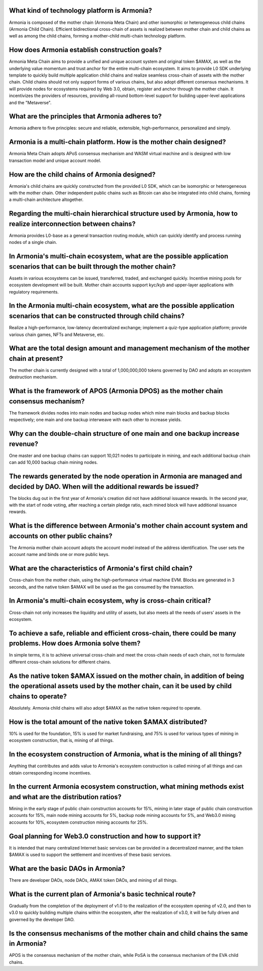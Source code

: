 What kind of technology platform is Armonia?
============================================

Armonia is composed of the mother chain (Armonia Meta Chain) and other
isomorphic or heterogeneous child chains (Armonia Child Chain).
Efficient bidirectional cross-chain of assets is realized between mother
chain and child chains as well as among the child chains, forming a
mother-child multi-chain technology platform.

.. _armonia-is-a-multi-chain-platform-how-is-the-mother-chain-designed:

How does Armonia establish construction goals?
==============================================

Armonia Meta Chain aims to provide a unified and unique account system and original token $AMAX, 
as well as the underlying value momentum and trust anchor for the entire multi-chain ecosystem. 
It aims to provide L0 SDK underlying template to quickly build multiple application child chains 
and realize seamless cross-chain of assets with the mother chain. Child chains should not only 
support forms of various chains, but also adopt different consensus mechanisms. It will provide 
nodes for ecosystems required by Web 3.0, obtain, register and anchor through the mother chain. 
It incentivizes the providers of resources, providing all-round bottom-level support for building upper-level applications and the "Metaverse".

What are the principles that Armonia adheres to?
================================================

Armonia adhere to five principles: secure and reliable, extensible, high-performance, personalized and simply.

Armonia is a multi-chain platform. How is the mother chain designed?
====================================================================

Armonia Meta Chain adopts APoS consensus mechanism and WASM virtual
machine and is designed with low transaction model and unique account
model.

How are the child chains of Armonia designed?
=============================================

Armonia's child chains are quickly constructed from the provided L0 SDK,
which can be isomorphic or heterogeneous with the mother chain. Other
independent public chains such as Bitcoin can also be integrated into
child chains, forming a multi-chain architecture altogether.

Regarding the multi-chain hierarchical structure used by Armonia, how to realize interconnection between chains?
================================================================================================================

Armonia provides L0-base as a general transaction routing module, which
can quickly identify and process running nodes of a single chain.

In Armonia's multi-chain ecosystem, what are the possible application scenarios that can be built through the mother chain?
===========================================================================================================================

Assets in various ecosystems can be issued, transferred, traded, and
exchanged quickly. Incentive mining pools for ecosystem development
will be built. Mother chain accounts support kyc/kyb and upper-layer 
applications with regulatory requirements.

In the Armonia multi-chain ecosystem, what are the possible application scenarios that can be constructed through child chains?
===============================================================================================================================

Realize a high-performance, low-latency decentralized exchange; 
implement a quiz-type application platform; provide various chain games, NFTs and Metaverse, etc.

What are the total design amount and management mechanism of the mother chain at present?
========================================================================================

The mother chain is currently designed with a total of 1,000,000,000 tokens governed by DAO and adopts an ecosystem destruction mechanism.

What is the framework of APOS (Armonia DPOS) as the mother chain consensus mechanism?
=====================================================================================

The framework divides nodes into main nodes and backup nodes which mine main blocks
and backup blocks respectively; one main and one backup interweave with each other to increase yields.

Why can the double-chain structure of one main and one backup increase revenue?
===============================================================================

One master and one backup chains can support 10,021 nodes to participate in mining, 
and each additional backup chain can add 10,000 backup chain mining nodes.

The rewards generated by the node operation in Armonia are managed and decided by DAO. When will the additional rewards be issued?
==================================================================================================================================

The blocks dug out in the first year of Armonia's creation did not have additional 
issuance rewards. In the second year, with the start of node voting, after reaching 
a certain pledge ratio, each mined block will have additional issuance rewards.

What is the difference between Armonia's mother chain account system and accounts on other public chains?
=========================================================================================================

The Armonia mother chain account adopts the account model instead of the address 
identification. The user sets the account name and binds one or more public keys.

What are the characteristics of Armonia's first child chain?
============================================================

Cross-chain from the mother chain, using the high-performance virtual machine EVM. 
Blocks are generated in 3 seconds, and the native token $AMAX will be used as the gas consumed by the transaction.

In Armonia's multi-chain ecosystem, why is cross-chain critical?
================================================================

Cross-chain not only increases the liquidity and utility of assets, but also meets all the needs of users’ assets in the ecosystem.

To achieve a safe, reliable and efficient cross-chain, there could be many problems. How does Armonia solve them?
=================================================================================================================

In simple terms, it is to achieve universal cross-chain and meet the cross-chain 
needs of each chain, not to formulate different cross-chain solutions for different chains.

As the native token $AMAX issued on the mother chain, in addition of being the operational assets used by the mother chain, can it be used by child chains to operate?
======================================================================================================================================================================

Absolutely. Armonia child chains will also adopt $AMAX as the native token required to operate.

How is the total amount of the native token $AMAX distributed?
==============================================================

10% is used for the foundation, 15% is used for market fundraising, and 75% is used for 
various types of mining in ecosystem construction, that is, mining of all things.

In the ecosystem construction of Armonia, what is the mining of all things?
===========================================================================

Anything that contributes and adds value to Armonia's ecosystem construction 
is called mining of all things and can obtain corresponding income incentives.

In the current Armonia ecosystem construction, what mining methods exist and what are the distribution ratios?
==============================================================================================================

Mining in the early stage of public chain construction accounts for 15%, mining in later stage
of public chain construction accounts for 15%, main node mining accounts for 5%, backup node 
mining accounts for 5%, and Web3.0 mining accounts for 10%, ecosystem construction mining accounts for 25%.

Goal planning for Web3.0 construction and how to support it?
============================================================

It is intended that many centralized Internet basic services can be provided 
in a decentralized manner, and the token $AMAX is used to support the settlement and incentives of these basic services.

What are the basic DAOs in Armonia?
===================================

There are developer DAOs, node DAOs, AMAX token DAOs, and mining of all things.

What is the current plan of Armonia's basic technical route?
============================================================

Gradually from the completion of the deployment of v1.0 to the realization of the 
ecosystem opening of v2.0, and then to v3.0 to quickly building multiple chains within the ecosystem, 
after the realization of v3.0, it will be fully driven and governed by the developer DAO.

Is the consensus mechanisms of the mother chain and child chains the same in Armonia?
=====================================================================================

APOS is the consensus mechanism of the mother chain, while PoSA is the consensus mechanism of the EVA child chains.


